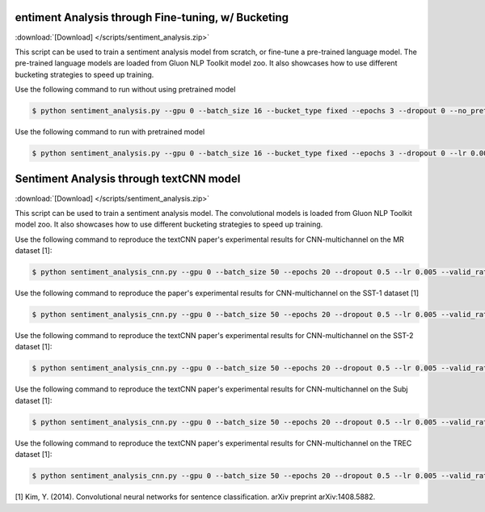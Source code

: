 
entiment Analysis through Fine-tuning, w/ Bucketing
----------------------------------------------------

:download:`[Download] </scripts/sentiment_analysis.zip>`

This script can be used to train a sentiment analysis model from scratch, or fine-tune a pre-trained language model.
The pre-trained language models are loaded from Gluon NLP Toolkit model zoo. It also showcases how to use different
bucketing strategies to speed up training.

Use the following command to run without using pretrained model

.. code-block:: console

   $ python sentiment_analysis.py --gpu 0 --batch_size 16 --bucket_type fixed --epochs 3 --dropout 0 --no_pretrained --lr 0.005 --valid_ratio 0.1 --save-prefix imdb_lstm_200  # Test Accuracy 85.36

Use the following command to run with pretrained model

.. code-block:: console

   $ python sentiment_analysis.py --gpu 0 --batch_size 16 --bucket_type fixed --epochs 3 --dropout 0 --lr 0.005 --valid_ratio 0.1 --save-prefix imdb_lstm_200  # Test Accuracy 87.41

Sentiment Analysis through textCNN model
----------------------------------------------------

:download:`[Download] </scripts/sentiment_analysis.zip>`

This script can be used to train a sentiment analysis model.
The convolutional models is loaded from Gluon NLP Toolkit model zoo. It also showcases how to use different 
bucketing strategies to speed up training.

Use the following command to reproduce the textCNN paper's experimental results for CNN-multichannel on the MR dataset [1]:

.. code-block:: console

   $ python sentiment_analysis_cnn.py --gpu 0 --batch_size 50 --epochs 20 --dropout 0.5 --lr 0.005 --valid_ratio 0.1 --save-prefix sa_cnn_300 --model_mode multichannel --data_name MR

Use the following command to reproduce the paper's experimental results for CNN-multichannel on the SST-1 dataset [1]

.. code-block:: console

   $ python sentiment_analysis_cnn.py --gpu 0 --batch_size 50 --epochs 20 --dropout 0.5 --lr 0.005 --valid_ratio 0.1 --save-prefix sa_cnn_300 --model_mode multichannel --data_name SST-1

Use the following command to reproduce the textCNN paper's experimental results for CNN-multichannel on the SST-2 dataset [1]:

.. code-block:: console

   $ python sentiment_analysis_cnn.py --gpu 0 --batch_size 50 --epochs 20 --dropout 0.5 --lr 0.005 --valid_ratio 0.1 --save-prefix sa_cnn_300 --model_mode multichannel --data_name SST-2

Use the following command to reproduce the textCNN paper's experimental results for CNN-multichannel on the Subj dataset [1]:

.. code-block:: console

   $ python sentiment_analysis_cnn.py --gpu 0 --batch_size 50 --epochs 20 --dropout 0.5 --lr 0.005 --valid_ratio 0.1 --save-prefix sa_cnn_300 --model_mode multichannel --data_name Subj

Use the following command to reproduce the textCNN paper's experimental results for CNN-multichannel on the TREC dataset [1]:

.. code-block:: console

   $ python sentiment_analysis_cnn.py --gpu 0 --batch_size 50 --epochs 20 --dropout 0.5 --lr 0.005 --valid_ratio 0.1 --save-prefix sa_cnn_300 --model_mode multichannel --data_name TREC

[1] Kim, Y. (2014). Convolutional neural networks for sentence classification. arXiv preprint arXiv:1408.5882.
